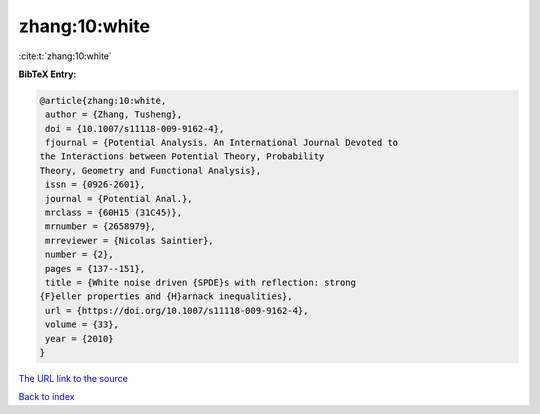 zhang:10:white
==============

:cite:t:`zhang:10:white`

**BibTeX Entry:**

.. code-block:: bibtex

   @article{zhang:10:white,
    author = {Zhang, Tusheng},
    doi = {10.1007/s11118-009-9162-4},
    fjournal = {Potential Analysis. An International Journal Devoted to
   the Interactions between Potential Theory, Probability
   Theory, Geometry and Functional Analysis},
    issn = {0926-2601},
    journal = {Potential Anal.},
    mrclass = {60H15 (31C45)},
    mrnumber = {2658979},
    mrreviewer = {Nicolas Saintier},
    number = {2},
    pages = {137--151},
    title = {White noise driven {SPDE}s with reflection: strong
   {F}eller properties and {H}arnack inequalities},
    url = {https://doi.org/10.1007/s11118-009-9162-4},
    volume = {33},
    year = {2010}
   }

`The URL link to the source <ttps://doi.org/10.1007/s11118-009-9162-4}>`__


`Back to index <../By-Cite-Keys.html>`__
